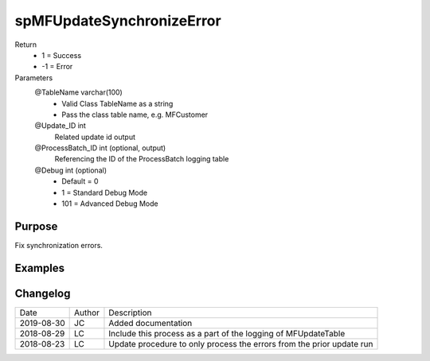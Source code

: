 
==========================
spMFUpdateSynchronizeError
==========================

Return
  - 1 = Success
  - -1 = Error
Parameters
  @TableName varchar(100)
    - Valid Class TableName as a string
    - Pass the class table name, e.g. MFCustomer
  @Update\_ID int
    Related update id output
  @ProcessBatch\_ID int (optional, output)
    Referencing the ID of the ProcessBatch logging table
  @Debug int (optional)
    - Default = 0
    - 1 = Standard Debug Mode
    - 101 = Advanced Debug Mode


Purpose
=======

Fix synchronization errors.

Examples
========

Changelog
=========

==========  =========  ========================================================
Date        Author     Description
----------  ---------  --------------------------------------------------------
2019-08-30  JC         Added documentation
2018-08-29  LC         Include this process as a part of the logging of MFUpdateTable
2018-08-23  LC         Update procedure to only process the errors from the prior update run
==========  =========  ========================================================

